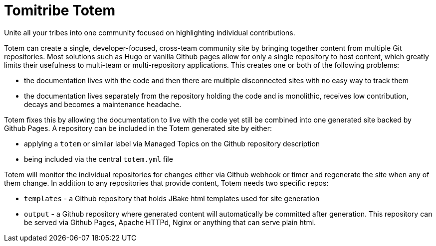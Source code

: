 # Tomitribe Totem

Unite all your tribes into one community focused on highlighting individual contributions.

Totem can create a single, developer-focused, cross-team community site by bringing together content from multiple Git repositories.  Most solutions such as Hugo or vanilla Github pages allow for only a single repository to host content, which greatly limits their usefulness to multi-team or multi-repository applications.  This creates one or both of the following problems:

 - the documentation lives with the code and then there are multiple disconnected sites with no easy way to track them
 - the documentation lives separately from the repository holding the code and is monolithic, receives low contribution, decays and becomes a maintenance headache.

Totem fixes this by allowing the documentation to live with the code yet still be combined into one generated site backed by Github Pages.  A repository can be included in the Totem generated site by either:

 - applying a `totem` or similar label via Managed Topics on the Github repository description
 - being included via the central `totem.yml` file

Totem will monitor the individual repositories for changes either via Github webhook or timer and regenerate the site when any of them change.  In addition to any repositories that provide content, Totem needs two specific repos:

 - `templates` - a Github repository that holds JBake html templates used for site generation
 - `output` - a Github repository where generated content will automatically be committed after generation.  This repository can be served via  Github Pages, Apache HTTPd, Nginx or anything that can serve plain html.



